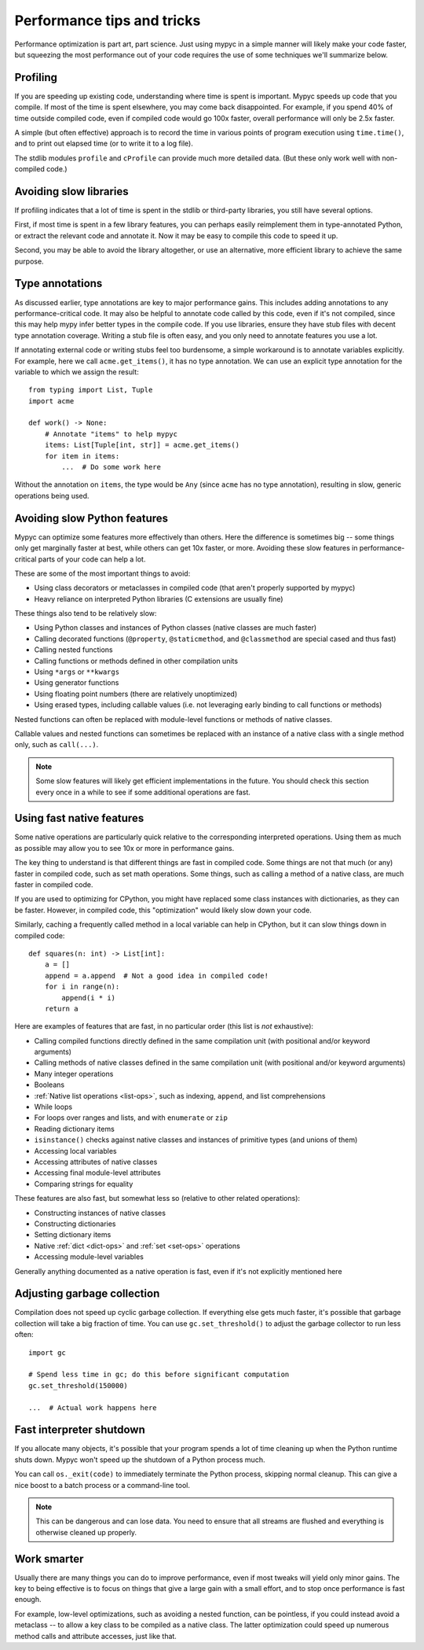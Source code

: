 .. _performance-tips:

Performance tips and tricks
===========================

Performance optimization is part art, part science. Just using mypyc
in a simple manner will likely make your code faster, but squeezing
the most performance out of your code requires the use of some
techniques we'll summarize below.

Profiling
---------

If you are speeding up existing code, understanding where time is
spent is important. Mypyc speeds up code that you compile. If most of
the time is spent elsewhere, you may come back disappointed. For
example, if you spend 40% of time outside compiled code, even if
compiled code would go 100x faster, overall performance will only be
2.5x faster.

A simple (but often effective) approach is to record the time in
various points of program execution using ``time.time()``, and to
print out elapsed time (or to write it to a log file).

The stdlib modules ``profile`` and ``cProfile`` can provide much more
detailed data. (But these only work well with non-compiled code.)

Avoiding slow libraries
-----------------------

If profiling indicates that a lot of time is spent in the stdlib or
third-party libraries, you still have several options.

First, if most time is spent in a few library features, you can
perhaps easily reimplement them in type-annotated Python, or extract
the relevant code and annotate it. Now it may be easy to compile this
code to speed it up.

Second, you may be able to avoid the library altogether, or use an
alternative, more efficient library to achieve the same purpose.

Type annotations
----------------

As discussed earlier, type annotations are key to major performance
gains. This includes adding annotations to any performance-critical
code.  It may also be helpful to annotate code called by this code,
even if it's not compiled, since this may help mypy infer better types
in the compile code. If you use libraries, ensure they have stub files
with decent type annotation coverage. Writing a stub file is often
easy, and you only need to annotate features you use a lot.

If annotating external code or writing stubs feel too burdensome, a
simple workaround is to annotate variables explicitly. For example,
here we call ``acme.get_items()``, it has no type annotation. We can
use an explicit type annotation for the variable to which we assign
the result::

    from typing import List, Tuple
    import acme

    def work() -> None:
        # Annotate "items" to help mypyc
        items: List[Tuple[int, str]] = acme.get_items()
        for item in items:
            ...  # Do some work here

Without the annotation on ``items``, the type would be ``Any`` (since
``acme`` has no type annotation), resulting in slow, generic
operations being used.

Avoiding slow Python features
-----------------------------

Mypyc can optimize some features more effectively than others. Here
the difference is sometimes big -- some things only get marginally
faster at best, while others can get 10x faster, or more. Avoiding
these slow features in performance-critical parts of your code can
help a lot.

These are some of the most important things to avoid:

* Using class decorators or metaclasses in compiled code (that aren't
  properly supported by mypyc)

* Heavy reliance on interpreted Python libraries (C extensions are
  usually fine)

These things also tend to be relatively slow:

* Using Python classes and instances of Python classes (native classes
  are much faster)

* Calling decorated functions (``@property``, ``@staticmethod``, and
  ``@classmethod`` are special cased and thus fast)

* Calling nested functions

* Calling functions or methods defined in other compilation units

* Using ``*args`` or ``**kwargs``

* Using generator functions

* Using floating point numbers (there are relatively unoptimized)

* Using erased types, including callable values (i.e. not leveraging
  early binding to call functions or methods)

Nested functions can often be replaced with module-level functions or
methods of native classes.

Callable values and nested functions can sometimes be replaced with an
instance of a native class with a single method only, such as
``call(...)``.

.. note::

   Some slow features will likely get efficient implementations in the
   future. You should check this section every once in a while to see
   if some additional operations are fast.

Using fast native features
--------------------------

Some native operations are particularly quick relative to the
corresponding interpreted operations. Using them as much as possible
may allow you to see 10x or more in performance gains.

The key thing to understand is that different things are fast in
compiled code. Some things are not that much (or any) faster in
compiled code, such as set math operations. Some things, such as
calling a method of a native class, are much faster in compiled code.

If you are used to optimizing for CPython, you might have replaced
some class instances with dictionaries, as they can be
faster. However, in compiled code, this "optimization" would likely
slow down your code.

Similarly, caching a frequently called method in a local variable can
help in CPython, but it can slow things down in compiled code::

    def squares(n: int) -> List[int]:
        a = []
        append = a.append  # Not a good idea in compiled code!
        for i in range(n):
            append(i * i)
        return a

Here are examples of features that are fast, in no particular order
(this list is *not* exhaustive):

* Calling compiled functions directly defined in the same compilation
  unit (with positional and/or keyword arguments)

* Calling methods of native classes defined in the same compilation
  unit (with positional and/or keyword arguments)

* Many integer operations

* Booleans

* :ref:`Native list operations <list-ops>`, such as indexing,
  ``append``, and list comprehensions

* While loops

* For loops over ranges and lists, and with ``enumerate`` or ``zip``

* Reading dictionary items

* ``isinstance()`` checks against native classes and instances of
  primitive types (and unions of them)

* Accessing local variables

* Accessing attributes of native classes

* Accessing final module-level attributes

* Comparing strings for equality

These features are also fast, but somewhat less so (relative to other
related operations):

* Constructing instances of native classes

* Constructing dictionaries

* Setting dictionary items

* Native :ref:`dict <dict-ops>` and :ref:`set <set-ops>` operations

* Accessing module-level variables

Generally anything documented as a native operation is fast, even if
it's not explicitly mentioned here

Adjusting garbage collection
----------------------------

Compilation does not speed up cyclic garbage collection. If everything
else gets much faster, it's possible that garbage collection will take
a big fraction of time. You can use ``gc.set_threshold()`` to adjust
the garbage collector to run less often::

    import gc

    # Spend less time in gc; do this before significant computation
    gc.set_threshold(150000)

    ...  # Actual work happens here

Fast interpreter shutdown
-------------------------

If you allocate many objects, it's possible that your program spends a
lot of time cleaning up when the Python runtime shuts down. Mypyc
won't speed up the shutdown of a Python process much.

You can call ``os._exit(code)`` to immediately terminate the Python
process, skipping normal cleanup. This can give a nice boost to a
batch process or a command-line tool.

.. note::

   This can be dangerous and can lose data. You need to ensure
   that all streams are flushed and everything is otherwise cleaned up
   properly.

Work smarter
------------

Usually there are many things you can do to improve performance, even
if most tweaks will yield only minor gains. The key to being effective
is to focus on things that give a large gain with a small effort, and
to stop once performance is fast enough.

For example, low-level optimizations, such as avoiding a nested
function, can be pointless, if you could instead avoid a metaclass --
to allow a key class to be compiled as a native class. The latter
optimization could speed up numerous method calls and attribute
accesses, just like that.
